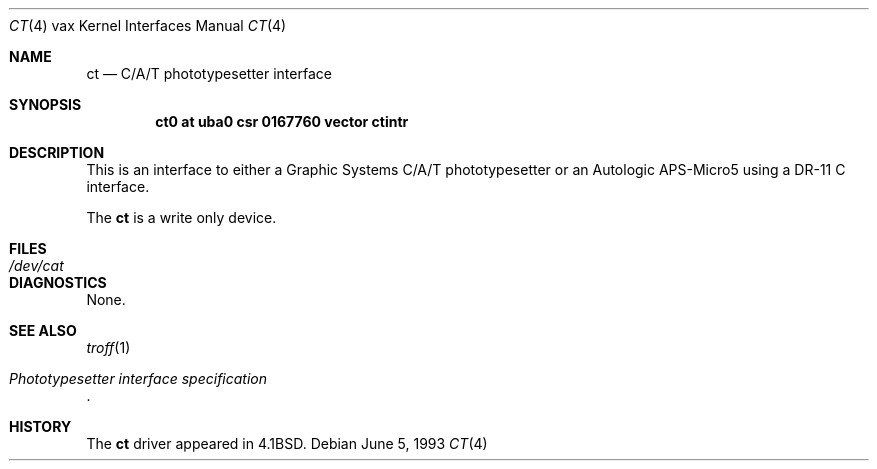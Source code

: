.\"	$NetBSD: ct.4,v 1.6 1999/12/15 23:44:54 abs Exp $
.\"
.\" Copyright (c) 1980, 1991, 1993
.\"	The Regents of the University of California.  All rights reserved.
.\"
.\" Redistribution and use in source and binary forms, with or without
.\" modification, are permitted provided that the following conditions
.\" are met:
.\" 1. Redistributions of source code must retain the above copyright
.\"    notice, this list of conditions and the following disclaimer.
.\" 2. Redistributions in binary form must reproduce the above copyright
.\"    notice, this list of conditions and the following disclaimer in the
.\"    documentation and/or other materials provided with the distribution.
.\" 3. All advertising materials mentioning features or use of this software
.\"    must display the following acknowledgement:
.\"	This product includes software developed by the University of
.\"	California, Berkeley and its contributors.
.\" 4. Neither the name of the University nor the names of its contributors
.\"    may be used to endorse or promote products derived from this software
.\"    without specific prior written permission.
.\"
.\" THIS SOFTWARE IS PROVIDED BY THE REGENTS AND CONTRIBUTORS ``AS IS'' AND
.\" ANY EXPRESS OR IMPLIED WARRANTIES, INCLUDING, BUT NOT LIMITED TO, THE
.\" IMPLIED WARRANTIES OF MERCHANTABILITY AND FITNESS FOR A PARTICULAR PURPOSE
.\" ARE DISCLAIMED.  IN NO EVENT SHALL THE REGENTS OR CONTRIBUTORS BE LIABLE
.\" FOR ANY DIRECT, INDIRECT, INCIDENTAL, SPECIAL, EXEMPLARY, OR CONSEQUENTIAL
.\" DAMAGES (INCLUDING, BUT NOT LIMITED TO, PROCUREMENT OF SUBSTITUTE GOODS
.\" OR SERVICES; LOSS OF USE, DATA, OR PROFITS; OR BUSINESS INTERRUPTION)
.\" HOWEVER CAUSED AND ON ANY THEORY OF LIABILITY, WHETHER IN CONTRACT, STRICT
.\" LIABILITY, OR TORT (INCLUDING NEGLIGENCE OR OTHERWISE) ARISING IN ANY WAY
.\" OUT OF THE USE OF THIS SOFTWARE, EVEN IF ADVISED OF THE POSSIBILITY OF
.\" SUCH DAMAGE.
.\"
.\"     from: @(#)ct.4	8.1 (Berkeley) 6/5/93
.\"
.Dd June 5, 1993
.Dt CT 4 vax
.Os
.Sh NAME
.Nm ct
.Nd C/A/T phototypesetter interface
.Sh SYNOPSIS
.Cd "ct0 at uba0 csr 0167760 vector ctintr"
.Sh DESCRIPTION
This is an interface to either a Graphic Systems
.Tn C/A/T
phototypesetter
or an Autologic
.Tn APS-Micro5
using a
.Tn DR-11 C
interface.
.Pp
The
.Nm \&ct
is a write only device.
.Sh FILES
.Bl -tag -width /dev/catxx -compact
.It Pa /dev/cat
.El
.Sh DIAGNOSTICS
None.
.Sh SEE ALSO
.Xr troff 1
.Rs
.%T Phototypesetter interface specification
.Re
.Sh HISTORY
The
.Nm \&ct
driver appeared in
.Bx 4.1 .
